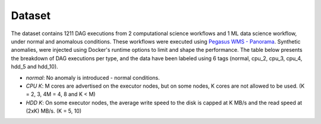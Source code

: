 Dataset
=========

The dataset contains 1211 DAG executions from 2 computational science workflows and 1 ML data science workflow, under normal and anomalous conditions. These workflows were executed using `Pegasus WMS - Panorama <https://github.com/pegasus-isi/pegasus/tree/panorama>`_. Synthetic anomalies, were injected using Docker's runtime options to limit and shape the performance. The table below presents the breakdown of DAG executions per type, and the data have been labeled using 6 tags (normal, cpu_2, cpu_3, cpu_4, hdd_5 and hdd_10).

- *normal*: No anomaly is introduced - normal conditions.
- *CPU K*: M cores are advertised on the executor nodes, but on some nodes, K cores are not allowed to be used. (K = 2, 3, 4M = 4, 8 and K < M)
- *HDD K*: On some executor nodes, the average write speed to the disk is capped at K MB/s and the read speed at (2xK) MB/s. (K = 5, 10)

.. Detailed description and statistics of the dataset can be found in `./adjacency_list_dags/README.md <./adjacency_list_dags/README.md>`_

.. raw:: html

  <style>
  .scrollable-table {
       overflow-x: auto;
   }
   table {
       border-collapse: collapse;
       width: 100%;
   }
   th, td {
       border: 1px solid black;
       padding: 8px;
       text-align: left;
   }
   th {
       background-color: #f2f2f2;
   }
   </style>
  
  <h2>Workflow Dataset Statistics</h2>
  <div class="scrollable-table">
  <table>
  <thead>
  <tr>
  <th rowspan="3">Workflow</th>
  <th colspan="2">DAG Information</th>
  <th colspan="6">#DAG Executions</th>
  <th colspan="6">#Total Nodes per Type</th>
  </tr>
  <tr>
  <th rowspan="2">Nodes</th>
  <th rowspan="2">Edges</th>
  <th rowspan="2">Normal</th>
  <th colspan="3">CPU</th>
  <th colspan="2">HDD</th>
  <th rowspan="2">Normal</th>
  <th colspan="3">CPU</th>
  <th colspan="2">HDD</th>
  </tr>
  <tr>
  <th>2</th>
  <th>3</th>
  <th>4</th>
  <th>5</th>
  <th>10</th>
  <th>2</th>
  <th>3</th>
  <th>4</th>
  <th>5</th>
  <th>10</th>
  </tr>
  </thead>
  <tbody>
  <tr>
  <td>1000 Genome</td>
  <td>137</td>
  <td>289</td>
  <td>50</td>
  <td>100</td>
  <td>25</td>
  <td>-</td>
  <td>100</td>
  <td>75</td>
  <td>32261</td>
  <td>5173</td>
  <td>756</td>
  <td>-</td>
  <td>5392</td>
  <td>4368</td>
  </tr>
  <tr>
  <td>Montage</td>
  <td>539</td>
  <td>2838</td>
  <td>51</td>
  <td>46</td>
  <td>80</td>
  <td>-</td>
  <td>67</td>
  <td>76</td>
  <td>137229</td>
  <td>4094</td>
  <td>11161</td>
  <td>-</td>
  <td>8947</td>
  <td>11049</td>
  </tr>
  <tr>
  <td>Predict Future Sales</td>
  <td>165</td>
  <td>581</td>
  <td>100</td>
  <td>88</td>
  <td>88</td>
  <td>88</td>
  <td>88</td>
  <td>88</td>
  <td>72609</td>
  <td>3361</td>
  <td>3323</td>
  <td>3193</td>
  <td>3321</td>
  <td>3293</td>
  </tr>
  <tr>
  <td>Variant Calling</td>
  <td>371</td>
  <td>792</td>
  <td>80</td>
  <td>80</td>
  <td>80</td>
  <td>-</td>
  <td>75</td>
  <td>80</td>
  <td>115588</td>
  <td>8287</td>
  <td>7222</td>
  <td>-</td>
  <td>7365</td>
  <td>8083</td>
  </tr>
  <tr>
  <td>CASA Wind Speed</td>
  <td>162</td>
  <td>342</td>
  <td>150</td>
  <td>200</td>
  <td>200</td>
  <td>-</td>
  <td>200</td>
  <td>160</td>
  <td>116836</td>
  <td>8793</td>
  <td>8382</td>
  <td>-</td>
  <td>8305</td>
  <td>5104</td>
  </tr>
  <tr>
  <td>CASA Nowcast</td>
  <td>2081</td>
  <td>4029</td>
  <td>101</td>
  <td>80</td>
  <td>78</td>
  <td>-</td>
  <td>79</td>
  <td>83</td>
  <td>685045</td>
  <td>49960</td>
  <td>46664</td>
  <td>-</td>
  <td>46104</td>
  <td>48328</td>
  </tr>
  <tr>
  <td>CASA Nowcast Small</td>
  <td>419</td>
  <td>795</td>
  <td>80</td>
  <td>80</td>
  <td>80</td>
  <td>-</td>
  <td>80</td>
  <td>79</td>
  <td>128562</td>
  <td>10031</td>
  <td>9592</td>
  <td>-</td>
  <td>9427</td>
  <td>9569</td>
  </tr>
  <tr>
  <td>Soil Moisture</td>
  <td>60</td>
  <td>185</td>
  <td>125</td>
  <td>98</td>
  <td>97</td>
  <td>-</td>
  <td>92</td>
  <td>93</td>
  <td>24408</td>
  <td>1706</td>
  <td>1428</td>
  <td>-</td>
  <td>1344</td>
  <td>1414</td>
  </tr>
  <tr>
  <td>PyCBC Inference</td>
  <td>17</td>
  <td>26</td>
  <td>206</td>
  <td>89</td>
  <td>74</td>
  <td>-</td>
  <td>67</td>
  <td>66</td>
  <td>6970</td>
  <td>549</td>
  <td>326</td>
  <td>-</td>
  <td>388</td>
  <td>301</td>
  </tr>
  <tr>
  <td>PyCBC Search</td>
  <td>220</td>
  <td>704</td>
  <td>102</td>
  <td>100</td>
  <td>100</td>
  <td>-</td>
  <td>104</td>
  <td>100</td>
  <td>151004</td>
  <td>9495</td>
  <td>9039</td>
  <td>-</td>
  <td>8324</td>
  <td>8346</td>
  </tr>
  <tr>
  <td>EHT Difmap</td>
  <td>33</td>
  <td>59</td>
  <td>142</td>
  <td>93</td>
  <td>88</td>
  <td>-</td>
  <td>89</td>
  <td>89</td>
  <td>13000</td>
  <td>1059</td>
  <td>737</td>
  <td>-</td>
  <td>877</td>
  <td>860</td>
  </tr>
  <tr>
  <td>EHT Imaging</td>
  <td>12</td>
  <td>18</td>
  <td>212</td>
  <td>76</td>
  <td>74</td>
  <td>-</td>
  <td>70</td>
  <td>69</td>
  <td>4908</td>
  <td>354</td>
  <td>241</td>
  <td>-</td>
  <td>261</td>
  <td>248</td>
  </tr>
  <tr>
  <td>EHT Smili</td>
  <td>16</td>
  <td>26</td>
  <td>148</td>
  <td>87</td>
  <td>84</td>
  <td>-</td>
  <td>90</td>
  <td>93</td>
  <td>6471</td>
  <td>437</td>
  <td>325</td>
  <td>-</td>
  <td>382</td>
  <td>417</td>
  </tr>
  </tbody>
  </table>
  </dev>